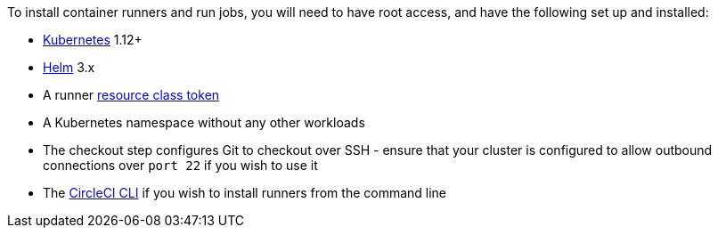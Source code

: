 //[#container-runner-prerequisites]
//== Container runner prerequisites

To install container runners and run jobs, you will need to have root access, and have the following set up and installed:

* link:https://kubernetes.io/[Kubernetes] 1.12+
* link:https://helm.sh/[Helm] 3.x
* A runner xref:runner-faqs#what-is-a-runner-resource-class[resource class token]
* A Kubernetes namespace without any other workloads
* The checkout step configures Git to checkout over SSH - ensure that your cluster is configured to allow outbound connections over `port 22` if you wish to use it
* The xref:local-cli#[CircleCI CLI] if you wish to install runners from the command line
